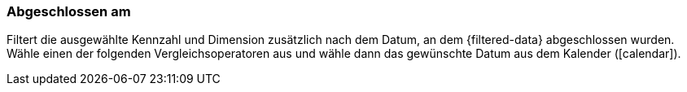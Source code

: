 === Abgeschlossen am

Filtert die ausgewählte Kennzahl und Dimension zusätzlich nach dem Datum, an dem {filtered-data} abgeschlossen wurden. Wähle einen der folgenden Vergleichsoperatoren aus und wähle dann das gewünschte Datum aus dem Kalender (icon:calendar[]).

